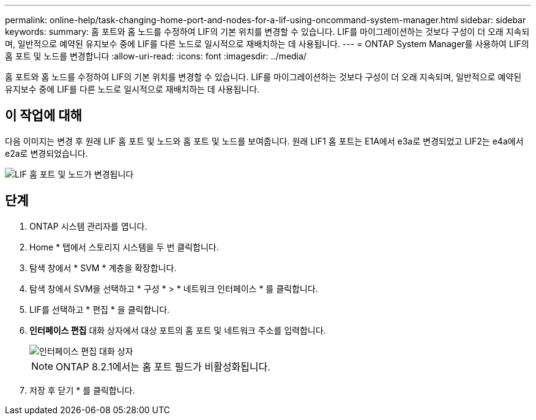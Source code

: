 ---
permalink: online-help/task-changing-home-port-and-nodes-for-a-lif-using-oncommand-system-manager.html 
sidebar: sidebar 
keywords:  
summary: 홈 포트와 홈 노드를 수정하여 LIF의 기본 위치를 변경할 수 있습니다. LIF를 마이그레이션하는 것보다 구성이 더 오래 지속되며, 일반적으로 예약된 유지보수 중에 LIF를 다른 노드로 일시적으로 재배치하는 데 사용됩니다. 
---
= ONTAP System Manager를 사용하여 LIF의 홈 포트 및 노드를 변경합니다
:allow-uri-read: 
:icons: font
:imagesdir: ../media/


[role="lead"]
홈 포트와 홈 노드를 수정하여 LIF의 기본 위치를 변경할 수 있습니다. LIF를 마이그레이션하는 것보다 구성이 더 오래 지속되며, 일반적으로 예약된 유지보수 중에 LIF를 다른 노드로 일시적으로 재배치하는 데 사용됩니다.



== 이 작업에 대해

다음 이미지는 변경 후 원래 LIF 홈 포트 및 노드와 홈 포트 및 노드를 보여줍니다. 원래 LIF1 홈 포트는 E1A에서 e3a로 변경되었고 LIF2는 e4a에서 e2a로 변경되었습니다.

image::../media/diagram-cluster-lifs-move-jpg.gif[LIF 홈 포트 및 노드가 변경됩니다]



== 단계

. ONTAP 시스템 관리자를 엽니다.
. Home * 탭에서 스토리지 시스템을 두 번 클릭합니다.
. 탐색 창에서 * SVM * 계층을 확장합니다.
. 탐색 창에서 SVM을 선택하고 * 구성 * > * 네트워크 인터페이스 * 를 클릭합니다.
. LIF를 선택하고 * 편집 * 을 클릭합니다.
. ** 인터페이스 편집** 대화 상자에서 대상 포트의 홈 포트 및 네트워크 주소를 입력합니다.
+
image::../media/systemmgr-lif-edit-jpg.gif[인터페이스 편집 대화 상자]

+
[NOTE]
====
ONTAP 8.2.1에서는 홈 포트 필드가 비활성화됩니다.

====
. 저장 후 닫기 * 를 클릭합니다.

